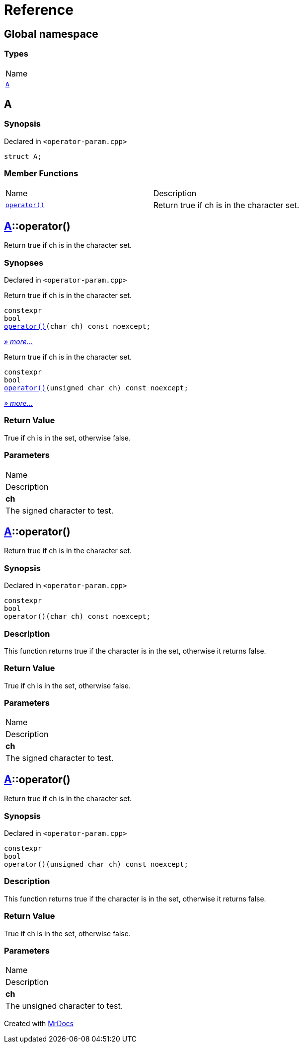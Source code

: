 = Reference
:mrdocs:

[#index]
== Global namespace

=== Types

[cols=1]
|===
| Name
| <<A,`A`>> 
|===

[#A]
== A

=== Synopsis

Declared in `&lt;operator&hyphen;param&period;cpp&gt;`

[source,cpp,subs="verbatim,replacements,macros,-callouts"]
----
struct A;
----

=== Member Functions

[cols=2]
|===
| Name
| Description
| <<A-operator_call-0d,`operator()`>> 
| Return true if ch is in the character set&period;
|===

[#A-operator_call-0d]
== <<A,A>>::operator()

Return true if ch is in the character set&period;

=== Synopses

Declared in `&lt;operator&hyphen;param&period;cpp&gt;`

Return true if ch is in the character set&period;


[source,cpp,subs="verbatim,replacements,macros,-callouts"]
----
constexpr
bool
<<A-operator_call-0f,operator()>>(char ch) const noexcept;
----

[.small]#<<A-operator_call-0f,_» more&period;&period;&period;_>>#

Return true if ch is in the character set&period;


[source,cpp,subs="verbatim,replacements,macros,-callouts"]
----
constexpr
bool
<<A-operator_call-0b,operator()>>(unsigned char ch) const noexcept;
----

[.small]#<<A-operator_call-0b,_» more&period;&period;&period;_>>#

=== Return Value

True if ch is in the set, otherwise false&period;

=== Parameters

|===
| Name
| Description
| *ch*
| The signed character to test&period;
|===

[#A-operator_call-0f]
== <<A,A>>::operator()

Return true if ch is in the character set&period;

=== Synopsis

Declared in `&lt;operator&hyphen;param&period;cpp&gt;`

[source,cpp,subs="verbatim,replacements,macros,-callouts"]
----
constexpr
bool
operator()(char ch) const noexcept;
----

=== Description

This function returns true if the character is in the set, otherwise it returns false&period;

=== Return Value

True if ch is in the set, otherwise false&period;

=== Parameters

|===
| Name
| Description
| *ch*
| The signed character to test&period;
|===

[#A-operator_call-0b]
== <<A,A>>::operator()

Return true if ch is in the character set&period;

=== Synopsis

Declared in `&lt;operator&hyphen;param&period;cpp&gt;`

[source,cpp,subs="verbatim,replacements,macros,-callouts"]
----
constexpr
bool
operator()(unsigned char ch) const noexcept;
----

=== Description

This function returns true if the character is in the set, otherwise it returns false&period;

=== Return Value

True if ch is in the set, otherwise false&period;

=== Parameters

|===
| Name
| Description
| *ch*
| The unsigned character to test&period;
|===


[.small]#Created with https://www.mrdocs.com[MrDocs]#
